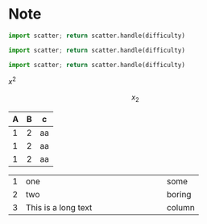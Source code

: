 * Note
#+begin_src python :var difficulty="Medium" :results file
  import scatter; return scatter.handle(difficulty)
#+end_src

#+RESULTS:
[[file:./medium.png]]

#+begin_src python :var difficulty="Easy" :results file
  import scatter; return scatter.handle(difficulty)
#+end_src

#+RESULTS:
[[file:./easy.png]]

#+begin_src python :var difficulty="Hard" :results file
  import scatter; return scatter.handle(difficulty)
#+end_src

#+RESULTS:
[[file:./hard.png]]




\(x^2\)



\[
x_2
\]
| A | B | c  |
|---+---+----|
| 1 | 2 | aa |
| 1 | 2 | aa |
| 1 | 2 | aa |

|---+---------------------+--------|
|   | <6>                 |        |
| 1 | one                 | some   |
| 2 | two                 | boring |
| 3 | This is a long text | column |
|---+---------------------+--------|
